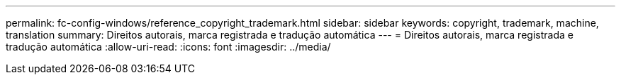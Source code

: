 ---
permalink: fc-config-windows/reference_copyright_trademark.html 
sidebar: sidebar 
keywords: copyright, trademark, machine, translation 
summary: Direitos autorais, marca registrada e tradução automática 
---
= Direitos autorais, marca registrada e tradução automática
:allow-uri-read: 
:icons: font
:imagesdir: ../media/


